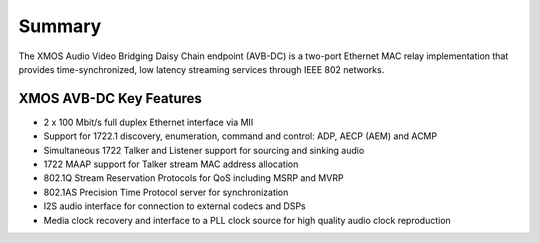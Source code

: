 Summary
=======


The XMOS Audio Video Bridging Daisy Chain endpoint (AVB-DC) is a two-port Ethernet MAC relay implementation 
that provides time-synchronized, low latency streaming services through IEEE 802 networks.

.. only:: latex

 .. image:: ../images/avb_xmos_overview.pdf

.. only:: html

 .. image:: ../images/avb_xmos_overview.png

XMOS AVB-DC Key Features
------------------------

* 2 x 100 Mbit/s full duplex Ethernet interface via MII
* Support for 1722.1 discovery, enumeration, command and control: ADP, AECP (AEM) and ACMP
* Simultaneous 1722 Talker and Listener support for sourcing and sinking audio
* 1722 MAAP support for Talker stream MAC address allocation
* 802.1Q Stream Reservation Protocols for QoS including MSRP and MVRP
* 802.1AS Precision Time Protocol server for synchronization
* I2S audio interface for connection to external codecs and DSPs
* Media clock recovery and interface to a PLL clock source for high quality audio clock reproduction